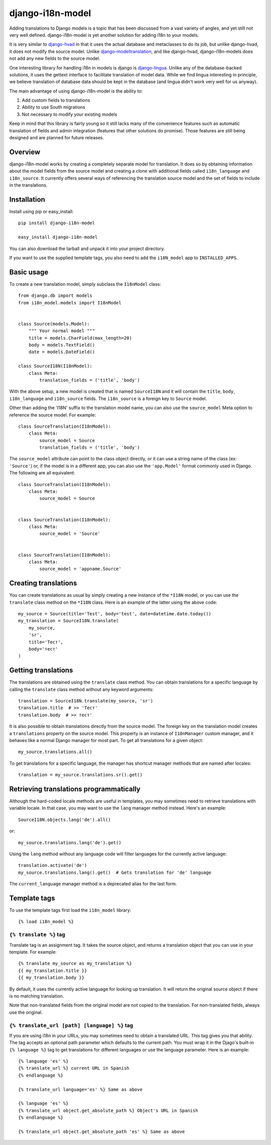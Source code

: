 =================
django-i18n-model
=================

Adding translations to Django models is a topic that has been discussed from a
vast variety of angles, and yet still not very well defined. django-i18n-model
is yet another solution for adding i18n to your models.

It is very similar to django-hvad_ in that it uses the actual database and
metaclasses to do its job, but unlike django-hvad, it does not modify the source
model. Unlike django-modeltranslation_, and like django-hvad, django-i18n-models
does not add any new fields to the source model.

One interesting library for handling i18n in models is django is django-lingua_.
Unlike any of the database-backed solutions, it uses the gettext interface to
facilitate translation of model data. While we find lingua interesting in
principle, we believe translation of database data should be kept in the
database (and lingua didn't work very well for us anyway).

The main advantage of using django-i18n-model is the ability to:

1. Add custom fields to translations

2. Ability to use South migrations

3. Not necessary to modify your existing models

Keep in mind that this library is fairly young so it still lacks many of the
convenience features such as automatic translation of fields and admin
integration (features that other solutions do promise). Those features are
still being designed and are planned for future releases.

Overview
========

django-i18n-model works by creating a completely separate model for translation.
It does so by obtaining information about the model fields from the source model
and creating a clone with additional fields called ``i18n_language`` and
``i18n_source``. It currently offers several ways of referencing the translation
source model and the set of fields to include in the translations.

Installation
============

Install using pip or easy_install::

    pip install django-i18n-model

    easy_install django-i18n-model

You can also download the tarball and unpack it into your project directory.

If you want to use the supplied template tags, you also need to add the
``i18N_model`` app to ``INSTALLED_APPS``.

Basic usage
===========

To create a new translation model, simply subclass the ``I18nModel`` class::

    from django.db import models
    from i18n_model.models import I18nModel


    class Source(models.Model):
        """ Your normal model """
        title = models.CharField(max_length=20)
        body = models.TextField()
        date = models.DateField()

    class SourceI18N(I18nModel):
        class Meta:
            translation_fields = ('title', 'body')

With the above setup, a new model is created that is named ``SourceI18N`` and it
will contain the ``title``, ``body``, ``i18n_language`` and ``i18n_source``
fields. The ``i18n_source`` is a foreign key to ``Source`` model.

Other than adding the 'I18N' suffix to the translation model name, you can also
use the ``source_model`` Meta option to reference the source model. For
example::

    class SourceTranslation(I18nModel):
        class Meta:
            source_model = Source
            translation_fields = ('title', 'body')

The ``source_model`` attribute can point to the class object directly, or it can
use a string name of the class (ex: ``'Source'``) or, if the model is in a
different app, you can also use the ``'app.Model'`` format commonly used in
Django. The following are all equivalent::

    class SourceTranslation(I18nModel):
        class Meta:
            source_model = Source


    class SourceTranslation(I18nModel):
        class Meta:
            source_model = 'Source'


    class SourceTranslation(I18nModel):
        class Meta:
            source_model = 'appname.Source'

Creating translations
=====================

You can create translations as usual by simply creating a new instance of the
``*I18N`` model, or you can use the ``translate`` class method on the ``*I18N``
class. Here is an example of the latter using the above code::

    my_source = Source(title='Test', body='test', date=datetime.date.today())
    my_translation = SourceI18N.translate(
        my_source,
        'sr',
        title='Тест',
        body='тест'
    )

Getting translations
====================

The translations are obtained using the ``translate`` class method. You can
obtain translations for a specific language by calling the ``translate``
class method without any keyword arguments::

    translation = SourceI18N.translate(my_source, 'sr')
    translation.title  # >> 'Тест'
    translation.body  # >> тест'

It is also possible to obtain translations directly from the source model. The
foreign key on the translation model creates a ``translations`` property on the
source model. This property is an instance of ``I18nManager`` custom manager,
and it behaves like a normal Django manager for most part. To get all
translations for a given object::

    my_source.translations.all()

To get translations for a specific language, the manager has shortcut manager
methods that are named after locales::

    translation = my_source.translations.sr().get()

Retrieving translations programmatically
========================================

Although the hard-coded locale methods are useful in templates, you may
sometimes need to retrieve translations with variable locale. In that case, you
may want to use the ``lang`` manager method instead. Here's an example::

    SourceI18N.objects.lang('de').all()

or::

    my_source.translations.lang('de').get()

Using the ``lang`` method without any language code will filter languages for
the currently active language::

    translation.activate('de')
    my_source.translations.lang().get()  # Gets translation for 'de' language

The ``current_language`` manager method is a deprecated alias for the last form.

Template tags
=============

To use the template tags first load the ``i18n_model`` library::

    {% load i18n_model %}

``{% translate %}`` tag
-----------------------

Translate tag is an assignment tag. It takes the source object, and returns a
translation object that you can use in your template. For example::

    {% translate my_source as my_translation %}
    {{ my_translation.title }}
    {{ my_translation.body }}

By default, it uses the currently active language for looking up translation. It
will return the original source object if there is no matching translation.

Note that non-translated fields from the original model are not copied to the
translation. For non-translated fields, always use the original.

``{% translate_url [path] [language] %}`` tag
---------------------------------------------

If you are using i18n in your URLs, you may sometimes need to obtain a
translated URL. This tag gives you that ability. The tag accepts an optional
path parameter which defaults to the current path. You must wrap it in the
Djago's built-in ``{% language %}`` tag to get translations for different
languages or use the language parameter. Here is an example::

    {% language 'es' %}
    {% translate_url %} current URL in Spanish
    {% endlanguage %}

    {% translate_url language='es' %} Same as above

    {% language 'es' %}
    {% translate_url object.get_absolute_path %} Object's URL in Spanish
    {% endlanguage %}

    {% translate_url object.get_absolute_path 'es' %} Same as above

.. _django-hvad: http://django-hvad.readthedocs.org/en/latest/index.html
.. _django-modeltranslation: https://github.com/deschler/django-modeltranslation
.. _django-lingua: http://code.google.com/p/django-lingua/